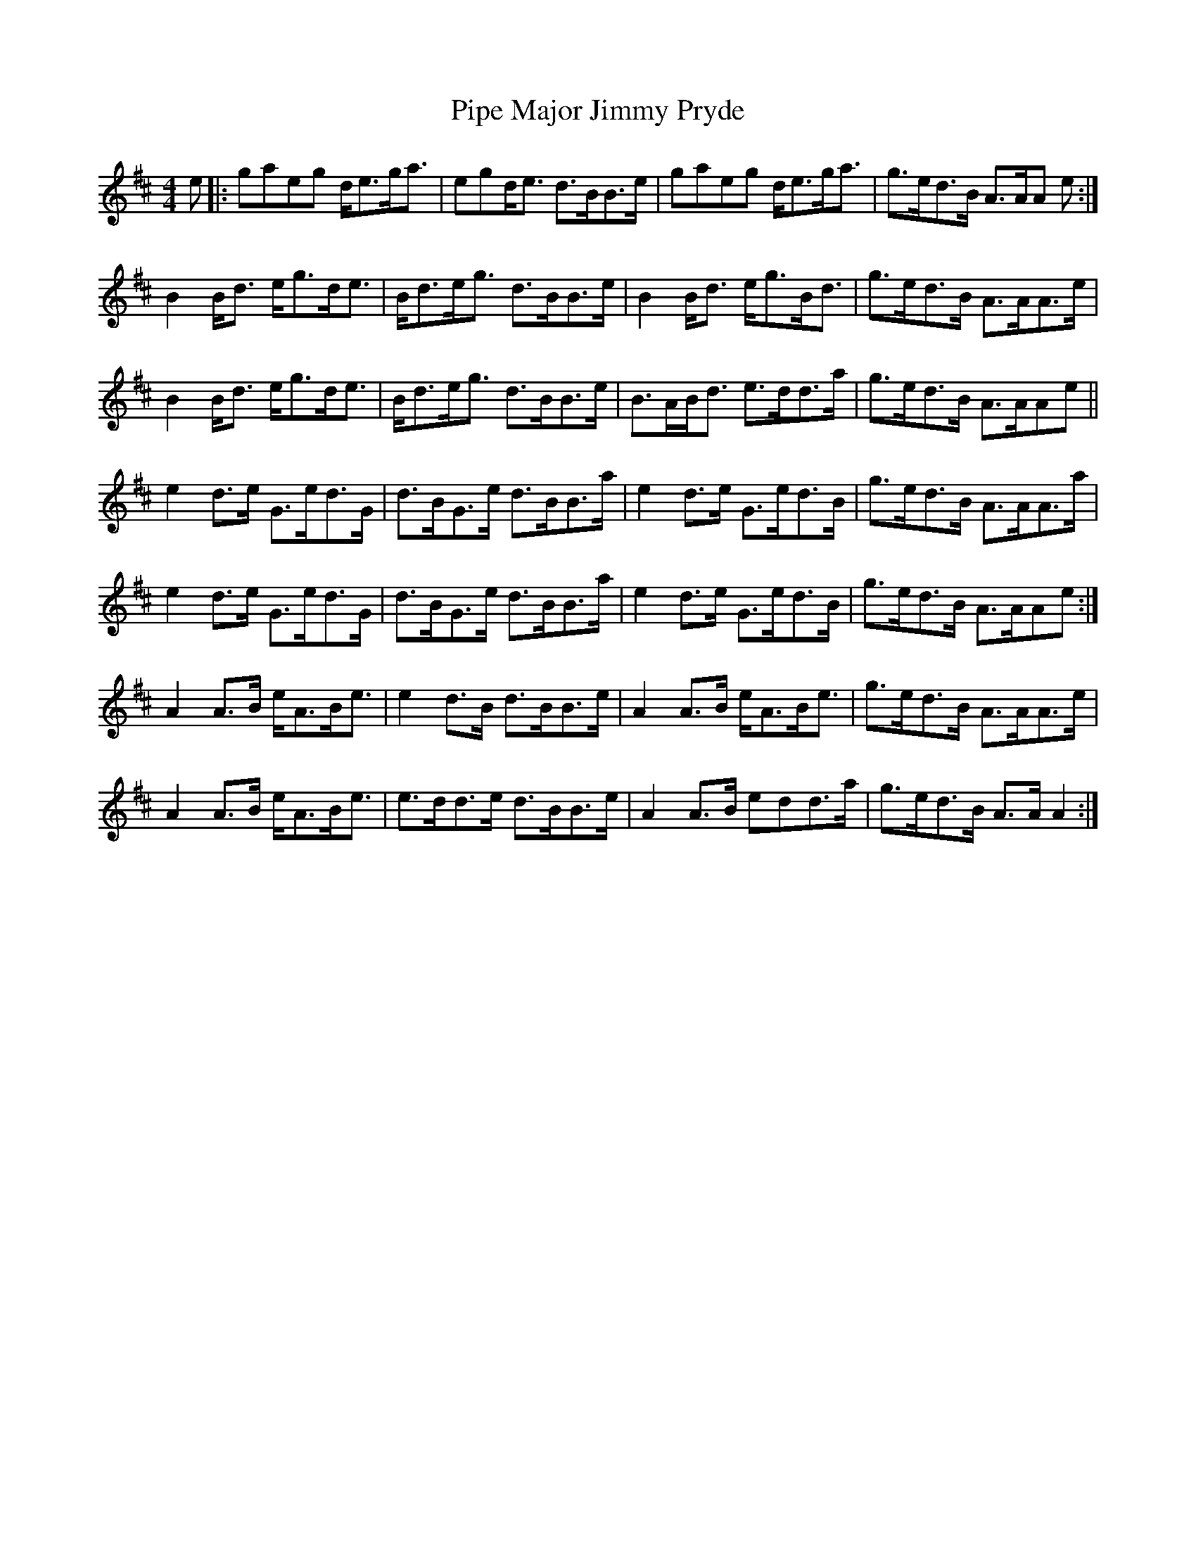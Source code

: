 X: 32363
T: Pipe Major Jimmy Pryde
R: reel
M: 4/4
K: Amixolydian
e|:gaeg d<eg<a|egd<e d>BB>e|gaeg d<eg<a|g>ed>B A>AA e:|
B2 B<d e<gd<e|B<de<g d>BB>e|B2 B<d e<gB<d|g>ed>B A>AA>e|
B2 B<d e<gd<e|B<de<g d>BB>e|B>AB<d e>dd>a|g>ed>B A>AAe||
e2 d>e G>ed>G|d>BG>e d>BB>a|e2 d>e G>ed>B|g>ed>B A>AA>a|
e2 d>e G>ed>G|d>BG>e d>BB>a|e2 d>e G>ed>B|g>ed>B A>AAe:|
A2 A>B e<AB<e|e2 d>B d>BB>e|A2 A>B e<AB<e|g>ed>B A>AA>e|
A2 A>B e<AB<e|e>dd>e d>BB>e|A2 A>B edd>a|g>ed>B A>A A2:|

